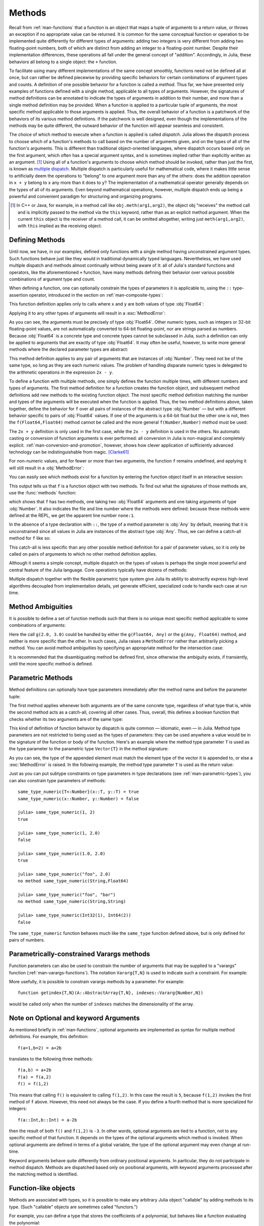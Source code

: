 .. _man-methods:

*********
 Methods
*********

Recall from :ref:`man-functions` that a function is an object
that maps a tuple of arguments to a return value, or throws an exception
if no appropriate value can be returned. It is common for the same
conceptual function or operation to be implemented quite differently for
different types of arguments: adding two integers is very different from
adding two floating-point numbers, both of which are distinct from
adding an integer to a floating-point number. Despite their
implementation differences, these operations all fall under the general
concept of "addition". Accordingly, in Julia, these behaviors all belong
to a single object: the ``+`` function.

To facilitate using many different implementations of the same concept
smoothly, functions need not be defined all at once, but can rather be
defined piecewise by providing specific behaviors for certain
combinations of argument types and counts. A definition of one possible
behavior for a function is called a *method*. Thus far, we have
presented only examples of functions defined with a single method,
applicable to all types of arguments. However, the signatures of method
definitions can be annotated to indicate the types of arguments in
addition to their number, and more than a single method definition may
be provided. When a function is applied to a particular tuple of
arguments, the most specific method applicable to those arguments is
applied. Thus, the overall behavior of a function is a patchwork of the
behaviors of its various method definitions. If the patchwork is well
designed, even though the implementations of the methods may be quite
different, the outward behavior of the function will appear seamless and
consistent.

The choice of which method to execute when a function is applied is
called *dispatch*. Julia allows the dispatch process to choose which of
a function's methods to call based on the number of arguments given, and
on the types of all of the function's arguments. This is different than
traditional object-oriented languages, where dispatch occurs based only
on the first argument, which often has a special argument syntax, and is
sometimes implied rather than explicitly written as an
argument. [#]_ Using all of a function's arguments to
choose which method should be invoked, rather than just the first, is
known as `multiple dispatch
<https://en.wikipedia.org/wiki/Multiple_dispatch>`_. Multiple
dispatch is particularly useful for mathematical code, where it makes
little sense to artificially deem the operations to "belong" to one
argument more than any of the others: does the addition operation in
``x + y`` belong to ``x`` any more than it does to ``y``? The
implementation of a mathematical operator generally depends on the types
of all of its arguments. Even beyond mathematical operations, however,
multiple dispatch ends up being a powerful and convenient paradigm
for structuring and organizing programs.

.. [#] In C++ or Java, for example, in a method call like
  ``obj.meth(arg1,arg2)``, the object obj "receives" the method call and is
  implicitly passed to the method via the ``this`` keyword, rather than as an
  explicit method argument. When the current ``this`` object is the receiver of a
  method call, it can be omitted altogether, writing just ``meth(arg1,arg2)``,
  with ``this`` implied as the receiving object.


Defining Methods
----------------

Until now, we have, in our examples, defined only functions with a
single method having unconstrained argument types. Such functions behave
just like they would in traditional dynamically typed languages.
Nevertheless, we have used multiple dispatch and methods almost
continually without being aware of it: all of Julia's standard functions
and operators, like the aforementioned ``+`` function, have many methods
defining their behavior over various possible combinations of argument
type and count.

When defining a function, one can optionally constrain the types of
parameters it is applicable to, using the ``::`` type-assertion
operator, introduced in the section on :ref:`man-composite-types`:

.. doctest::

    julia> f(x::Float64, y::Float64) = 2x + y;

This function definition applies only to calls where ``x`` and ``y`` are
both values of type :obj:`Float64`:

.. doctest::

    julia> f(2.0, 3.0)
    7.0

Applying it to any other types of arguments will result in a :exc:`MethodError`:

.. doctest::

    julia> f(2.0, 3)
    ERROR: MethodError: no method matching f(::Float64, ::Int64)
    Closest candidates are:
      f(::Float64, !Matched::Float64)
     in eval(::Module, ::Any) at ./boot.jl:231...

    julia> f(Float32(2.0), 3.0)
    ERROR: MethodError: no method matching f(::Float32, ::Float64)
    Closest candidates are:
      f(!Matched::Float64, ::Float64)
     in eval(::Module, ::Any) at ./boot.jl:231...

    julia> f(2.0, "3.0")
    ERROR: MethodError: no method matching f(::Float64, ::String)
    Closest candidates are:
      f(::Float64, !Matched::Float64)
     in eval(::Module, ::Any) at ./boot.jl:231...

    julia> f("2.0", "3.0")
    ERROR: MethodError: no method matching f(::String, ::String)
     in eval(::Module, ::Any) at ./boot.jl:231...

As you can see, the arguments must be precisely of type :obj:`Float64`.
Other numeric types, such as integers or 32-bit floating-point values,
are not automatically converted to 64-bit floating-point, nor are
strings parsed as numbers. Because :obj:`Float64` is a concrete type and
concrete types cannot be subclassed in Julia, such a definition can only
be applied to arguments that are exactly of type :obj:`Float64`. It may
often be useful, however, to write more general methods where the
declared parameter types are abstract:

.. doctest::

    julia> f(x::Number, y::Number) = 2x - y;

    julia> f(2.0, 3)
    1.0

This method definition applies to any pair of arguments that are
instances of :obj:`Number`. They need not be of the same type, so long as
they are each numeric values. The problem of handling disparate numeric
types is delegated to the arithmetic operations in the expression
``2x - y``.

To define a function with multiple methods, one simply defines the
function multiple times, with different numbers and types of arguments.
The first method definition for a function creates the function object,
and subsequent method definitions add new methods to the existing
function object. The most specific method definition matching the number
and types of the arguments will be executed when the function is
applied. Thus, the two method definitions above, taken together, define
the behavior for ``f`` over all pairs of instances of the abstract type
:obj:`Number` — but with a different behavior specific to pairs of
:obj:`Float64` values. If one of the arguments is a 64-bit float but the
other one is not, then the ``f(Float64,Float64)`` method cannot be
called and the more general ``f(Number,Number)`` method must be used:

.. doctest::

    julia> f(2.0, 3.0)
    7.0

    julia> f(2, 3.0)
    1.0

    julia> f(2.0, 3)
    1.0

    julia> f(2, 3)
    1

The ``2x + y`` definition is only used in the first case, while the
``2x - y`` definition is used in the others. No automatic casting or
conversion of function arguments is ever performed: all conversion in
Julia is non-magical and completely explicit. :ref:`man-conversion-and-promotion`, however, shows how clever
application of sufficiently advanced technology can be indistinguishable
from magic. [Clarke61]_

For non-numeric values, and for fewer or more than two arguments, the
function ``f`` remains undefined, and applying it will still result in a
:obj:`MethodError`:

.. doctest::

    julia> f("foo", 3)
    ERROR: MethodError: no method matching f(::String, ::Int64)
    Closest candidates are:
      f(!Matched::Number, ::Number)
     in eval(::Module, ::Any) at ./boot.jl:231...

    julia> f()
    ERROR: MethodError: no method matching f()
     in eval(::Module, ::Any) at ./boot.jl:231...

You can easily see which methods exist for a function by entering the
function object itself in an interactive session:

.. doctest::

    julia> f
    f (generic function with 2 methods)

This output tells us that ``f`` is a function object with two
methods. To find out what the signatures of those methods are, use the
:func:`methods` function:

.. doctest::

    julia> methods(f)
    # 2 methods for generic function "f":
    f(x::Float64, y::Float64) at none:1
    f(x::Number, y::Number) at none:1

which shows that ``f`` has two methods, one taking two :obj:`Float64`
arguments and one taking arguments of type :obj:`Number`. It also
indicates the file and line number where the methods were defined:
because these methods were defined at the REPL, we get the apparent
line number ``none:1``.

In the absence of a type declaration with ``::``, the type of a method
parameter is :obj:`Any` by default, meaning that it is unconstrained since
all values in Julia are instances of the abstract type :obj:`Any`. Thus, we
can define a catch-all method for ``f`` like so:

.. doctest::

    julia> f(x,y) = println("Whoa there, Nelly.");

    julia> f("foo", 1)
    Whoa there, Nelly.

This catch-all is less specific than any other possible method
definition for a pair of parameter values, so it is only be called on
pairs of arguments to which no other method definition applies.

Although it seems a simple concept, multiple dispatch on the types of
values is perhaps the single most powerful and central feature of the
Julia language. Core operations typically have dozens of methods:

.. doctest::

    julia> methods(+)
    # 166 methods for generic function "+":
    ...
    +(a::Float16, b::Float16) at float16.jl:136...
    +(x::Float32, y::Float32) at float.jl:206...
    +(x::Float64, y::Float64) at float.jl:207...
    +(x::Bool, z::Complex{Bool}) at complex.jl:137...
    +(x::Bool, y::Bool) at bool.jl:36...
    +(x::Bool) at bool.jl:33...
    +{T<:AbstractFloat}(x::Bool, y::T) at bool.jl:43...
    +(x::Bool, z::Complex) at complex.jl:144...
    +(x::Bool, A::AbstractArray{Bool,N<:Any}) at arraymath.jl:105...
    +(x::Char, y::Integer) at char.jl:40
    ...
    +(a, b, c, xs...) at operators.jl:119

Multiple dispatch together with the flexible parametric type system give
Julia its ability to abstractly express high-level algorithms decoupled
from implementation details, yet generate efficient, specialized code to
handle each case at run time.

Method Ambiguities
------------------

It is possible to define a set of function methods such that there is no
unique most specific method applicable to some combinations of
arguments:

.. doctest::

    julia> g(x::Float64, y) = 2x + y;

    julia> g(x, y::Float64) = x + 2y;

    julia> g(2.0, 3)
    7.0

    julia> g(2, 3.0)
    8.0

    julia> g(2.0, 3.0)
    ERROR: MethodError: g(::Float64, ::Float64) is ambiguous. Candidates:
      g(x, y::Float64) at none:1
      g(x::Float64, y) at none:1
     in eval(::Module, ::Any) at ./boot.jl:231...

Here the call ``g(2.0, 3.0)`` could be handled by either the
``g(Float64, Any)`` or the ``g(Any, Float64)`` method, and neither is
more specific than the other. In such cases, Julia raises a ``MethodError``
rather than arbitrarily picking a method. You can avoid method ambiguities
by specifying an appropriate method for the intersection case:

.. doctest::

    julia> h(x::Float64, y::Float64) = 2x + 2y;

    julia> h(x::Float64, y) = 2x + y;

    julia> h(x, y::Float64) = x + 2y;

    julia> h(2.0, 3)
    7.0

    julia> h(2, 3.0)
    8.0

    julia> h(2.0, 3.0)
    10.0

It is recommended that the disambiguating method be defined first,
since otherwise the ambiguity exists, if transiently, until the more
specific method is defined.

.. _man-parametric-methods:

Parametric Methods
------------------

Method definitions can optionally have type parameters immediately after
the method name and before the parameter tuple:

.. doctest::

    julia> same_type{T}(x::T, y::T) = true;

    julia> same_type(x,y) = false;

The first method applies whenever both arguments are of the same
concrete type, regardless of what type that is, while the second method
acts as a catch-all, covering all other cases. Thus, overall, this
defines a boolean function that checks whether its two arguments are of
the same type:

.. doctest::

    julia> same_type(1, 2)
    true

    julia> same_type(1, 2.0)
    false

    julia> same_type(1.0, 2.0)
    true

    julia> same_type("foo", 2.0)
    false

    julia> same_type("foo", "bar")
    true

    julia> same_type(Int32(1), Int64(2))
    false

This kind of definition of function behavior by dispatch is quite common
— idiomatic, even — in Julia. Method type parameters are not restricted
to being used as the types of parameters: they can be used anywhere a
value would be in the signature of the function or body of the function.
Here's an example where the method type parameter ``T`` is used as the
type parameter to the parametric type ``Vector{T}`` in the method
signature:

.. doctest::

    julia> myappend{T}(v::Vector{T}, x::T) = [v..., x]
    myappend (generic function with 1 method)

    julia> myappend([1,2,3],4)
    4-element Array{Int64,1}:
     1
     2
     3
     4

    julia> myappend([1,2,3],2.5)
    ERROR: MethodError: no method matching myappend(::Array{Int64,1}, ::Float64)
    Closest candidates are:
      myappend{T}(::Array{T,1}, !Matched::T)
     in eval(::Module, ::Any) at ./boot.jl:231...

    julia> myappend([1.0,2.0,3.0],4.0)
    4-element Array{Float64,1}:
     1.0
     2.0
     3.0
     4.0

    julia> myappend([1.0,2.0,3.0],4)
    ERROR: MethodError: no method matching myappend(::Array{Float64,1}, ::Int64)
    Closest candidates are:
      myappend{T}(::Array{T,1}, !Matched::T)
     in eval(::Module, ::Any) at ./boot.jl:231...

As you can see, the type of the appended element must match the element
type of the vector it is appended to, or else a :exc:`MethodError` is raised.
In the following example, the method type parameter ``T`` is used as the
return value:

.. doctest::

    julia> mytypeof{T}(x::T) = T
    mytypeof (generic function with 1 method)

    julia> mytypeof(1)
    Int64

    julia> mytypeof(1.0)
    Float64

Just as you can put subtype constraints on type parameters in type
declarations (see :ref:`man-parametric-types`), you
can also constrain type parameters of methods::

    same_type_numeric{T<:Number}(x::T, y::T) = true
    same_type_numeric(x::Number, y::Number) = false

    julia> same_type_numeric(1, 2)
    true

    julia> same_type_numeric(1, 2.0)
    false

    julia> same_type_numeric(1.0, 2.0)
    true

    julia> same_type_numeric("foo", 2.0)
    no method same_type_numeric(String,Float64)

    julia> same_type_numeric("foo", "bar")
    no method same_type_numeric(String,String)

    julia> same_type_numeric(Int32(1), Int64(2))
    false

The ``same_type_numeric`` function behaves much like the ``same_type``
function defined above, but is only defined for pairs of numbers.

.. _man-vararg-fixedlen:

Parametrically-constrained Varargs methods
------------------------------------------

Function parameters can also be used to constrain the number of arguments that may be supplied to a "varargs" function (:ref:`man-varargs-functions`).  The notation ``Vararg{T,N}`` is used to indicate such a constraint.  For example:

.. doctest::

    julia> bar(a,b,x::Vararg{Any,2}) = (a,b,x);

    julia> bar(1,2,3)
    ERROR: MethodError: no method matching bar(::Int64, ::Int64, ::Int64)
    ...

    julia> bar(1,2,3,4)
    (1,2,(3,4))

    julia> bar(1,2,3,4,5)
    ERROR: MethodError: no method matching bar(::Int64, ::Int64, ::Int64, ::Int64, ::Int64)
    ...

More usefully, it is possible to constrain varargs methods by a parameter.  For example::

    function getindex{T,N}(A::AbstractArray{T,N}, indexes::Vararg{Number,N})

would be called only when the number of ``indexes`` matches the dimensionality of the array.

.. _man-note-on-optional-and-keyword-arguments:

Note on Optional and keyword Arguments
--------------------------------------

As mentioned briefly in :ref:`man-functions`, optional arguments are
implemented as syntax for multiple method definitions. For example,
this definition::

    f(a=1,b=2) = a+2b

translates to the following three methods::

    f(a,b) = a+2b
    f(a) = f(a,2)
    f() = f(1,2)

This means that calling ``f()`` is equivalent to calling ``f(1,2)``. In
this case the result is ``5``, because ``f(1,2)`` invokes the first
method of ``f`` above. However, this need not always be the case. If you
define a fourth method that is more specialized for integers::

    f(a::Int,b::Int) = a-2b

then the result of both ``f()`` and ``f(1,2)`` is ``-3``. In other words,
optional arguments are tied to a function, not to any specific method of
that function. It depends on the types of the optional arguments which
method is invoked. When optional arguments are defined in terms of a global
variable, the type of the optional argument may even change at run-time.

Keyword arguments behave quite differently from ordinary positional arguments.
In particular, they do not participate in method dispatch. Methods are
dispatched based only on positional arguments, with keyword arguments processed
after the matching method is identified.

Function-like objects
---------------------

Methods are associated with types, so it is possible to make any arbitrary
Julia object "callable" by adding methods to its type.
(Such "callable" objects are sometimes called "functors.")

For example, you can define a type that stores the coefficients of a
polynomial, but behaves like a function evaluating the polynomial::

    immutable Polynomial{R}
        coeffs::Vector{R}
    end

    function (p::Polynomial)(x)
        v = p.coeffs[end]
        for i = (length(p.coeffs)-1):-1:1
            v = v*x + p.coeffs[i]
        end
        return v
    end

Notice that the function is specified by type instead of by name.
In the function body, ``p`` will refer to the object that was called.
A ``Polynomial`` can be used as follows::

    julia> p = Polynomial([1,10,100])
    Polynomial{Int64}([1,10,100])

    julia> p(3)
    931

This mechanism is also the key to how type constructors and closures
(inner functions that refer to their surrounding environment) work
in Julia, discussed :ref:`later in the manual <constructors-and-conversion>`.

Empty generic functions
-----------------------

Occasionally it is useful to introduce a generic function without yet adding
methods.
This can be used to separate interface definitions from implementations.
It might also be done for the purpose of documentation or code readability.
The syntax for this is an empty ``function`` block without a tuple of
arguments::

    function emptyfunc
    end

.. [Clarke61] Arthur C. Clarke, *Profiles of the Future* (1961): Clarke's Third Law.
